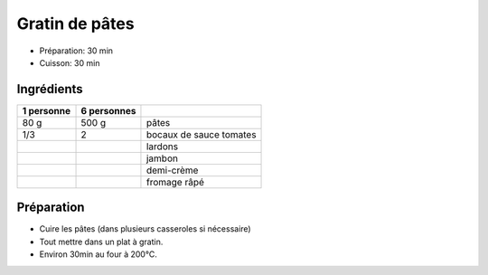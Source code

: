 .. index:: Gratin; ...de pâtes
.. index:: Saisons: 4 saisons; Gratin de pâtes

.. index:: Pâte; Gratin de pâtes
.. index:: Tomate; Gratin de pâtes
.. index:: Lard; Gratin de pâtes
.. index:: Jambon; Gratin de pâtes
.. index:: Creme; Gratin de pâtes
.. index:: Fromage: rape; Gratin de pâtes

.. _cuisine_gratin_de_pates:

Gratin de pâtes
###############

* Préparation: 30 min
* Cuisson: 30 min


Ingrédients
===========

+------------+-------------+----------------------------------------------------+
| 1 personne | 6 personnes |                                                    |
+============+=============+====================================================+
|       80 g |       500 g | pâtes                                              |
+------------+-------------+----------------------------------------------------+
|        1/3 |           2 | bocaux de sauce tomates                            |
+------------+-------------+----------------------------------------------------+
|            |             | lardons                                            |
+------------+-------------+----------------------------------------------------+
|            |             | jambon                                             |
+------------+-------------+----------------------------------------------------+
|            |             | demi-crème                                         |
+------------+-------------+----------------------------------------------------+
|            |             | fromage râpé                                       |
+------------+-------------+----------------------------------------------------+


Préparation
===========

* Cuire les pâtes (dans plusieurs casseroles si nécessaire)
* Tout mettre dans un plat à gratin.
* Environ 30min au four à 200°C.

